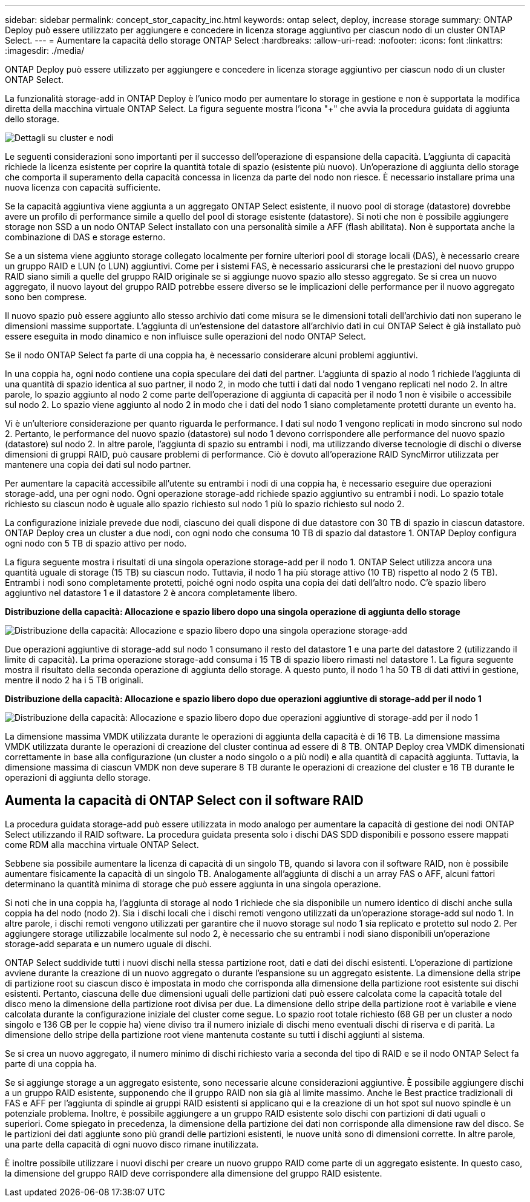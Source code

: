 ---
sidebar: sidebar 
permalink: concept_stor_capacity_inc.html 
keywords: ontap select, deploy, increase storage 
summary: ONTAP Deploy può essere utilizzato per aggiungere e concedere in licenza storage aggiuntivo per ciascun nodo di un cluster ONTAP Select. 
---
= Aumentare la capacità dello storage ONTAP Select
:hardbreaks:
:allow-uri-read: 
:nofooter: 
:icons: font
:linkattrs: 
:imagesdir: ./media/


[role="lead"]
ONTAP Deploy può essere utilizzato per aggiungere e concedere in licenza storage aggiuntivo per ciascun nodo di un cluster ONTAP Select.

La funzionalità storage-add in ONTAP Deploy è l'unico modo per aumentare lo storage in gestione e non è supportata la modifica diretta della macchina virtuale ONTAP Select. La figura seguente mostra l'icona "+" che avvia la procedura guidata di aggiunta dello storage.

image:ST_05.jpg["Dettagli su cluster e nodi"]

Le seguenti considerazioni sono importanti per il successo dell'operazione di espansione della capacità. L'aggiunta di capacità richiede la licenza esistente per coprire la quantità totale di spazio (esistente più nuovo). Un'operazione di aggiunta dello storage che comporta il superamento della capacità concessa in licenza da parte del nodo non riesce. È necessario installare prima una nuova licenza con capacità sufficiente.

Se la capacità aggiuntiva viene aggiunta a un aggregato ONTAP Select esistente, il nuovo pool di storage (datastore) dovrebbe avere un profilo di performance simile a quello del pool di storage esistente (datastore). Si noti che non è possibile aggiungere storage non SSD a un nodo ONTAP Select installato con una personalità simile a AFF (flash abilitata). Non è supportata anche la combinazione di DAS e storage esterno.

Se a un sistema viene aggiunto storage collegato localmente per fornire ulteriori pool di storage locali (DAS), è necessario creare un gruppo RAID e LUN (o LUN) aggiuntivi. Come per i sistemi FAS, è necessario assicurarsi che le prestazioni del nuovo gruppo RAID siano simili a quelle del gruppo RAID originale se si aggiunge nuovo spazio allo stesso aggregato. Se si crea un nuovo aggregato, il nuovo layout del gruppo RAID potrebbe essere diverso se le implicazioni delle performance per il nuovo aggregato sono ben comprese.

Il nuovo spazio può essere aggiunto allo stesso archivio dati come misura se le dimensioni totali dell'archivio dati non superano le dimensioni massime supportate. L'aggiunta di un'estensione del datastore all'archivio dati in cui ONTAP Select è già installato può essere eseguita in modo dinamico e non influisce sulle operazioni del nodo ONTAP Select.

Se il nodo ONTAP Select fa parte di una coppia ha, è necessario considerare alcuni problemi aggiuntivi.

In una coppia ha, ogni nodo contiene una copia speculare dei dati del partner. L'aggiunta di spazio al nodo 1 richiede l'aggiunta di una quantità di spazio identica al suo partner, il nodo 2, in modo che tutti i dati dal nodo 1 vengano replicati nel nodo 2. In altre parole, lo spazio aggiunto al nodo 2 come parte dell'operazione di aggiunta di capacità per il nodo 1 non è visibile o accessibile sul nodo 2. Lo spazio viene aggiunto al nodo 2 in modo che i dati del nodo 1 siano completamente protetti durante un evento ha.

Vi è un'ulteriore considerazione per quanto riguarda le performance. I dati sul nodo 1 vengono replicati in modo sincrono sul nodo 2. Pertanto, le performance del nuovo spazio (datastore) sul nodo 1 devono corrispondere alle performance del nuovo spazio (datastore) sul nodo 2. In altre parole, l'aggiunta di spazio su entrambi i nodi, ma utilizzando diverse tecnologie di dischi o diverse dimensioni di gruppi RAID, può causare problemi di performance. Ciò è dovuto all'operazione RAID SyncMirror utilizzata per mantenere una copia dei dati sul nodo partner.

Per aumentare la capacità accessibile all'utente su entrambi i nodi di una coppia ha, è necessario eseguire due operazioni storage-add, una per ogni nodo. Ogni operazione storage-add richiede spazio aggiuntivo su entrambi i nodi. Lo spazio totale richiesto su ciascun nodo è uguale allo spazio richiesto sul nodo 1 più lo spazio richiesto sul nodo 2.

La configurazione iniziale prevede due nodi, ciascuno dei quali dispone di due datastore con 30 TB di spazio in ciascun datastore. ONTAP Deploy crea un cluster a due nodi, con ogni nodo che consuma 10 TB di spazio dal datastore 1. ONTAP Deploy configura ogni nodo con 5 TB di spazio attivo per nodo.

La figura seguente mostra i risultati di una singola operazione storage-add per il nodo 1. ONTAP Select utilizza ancora una quantità uguale di storage (15 TB) su ciascun nodo. Tuttavia, il nodo 1 ha più storage attivo (10 TB) rispetto al nodo 2 (5 TB). Entrambi i nodi sono completamente protetti, poiché ogni nodo ospita una copia dei dati dell'altro nodo. C'è spazio libero aggiuntivo nel datastore 1 e il datastore 2 è ancora completamente libero.

*Distribuzione della capacità: Allocazione e spazio libero dopo una singola operazione di aggiunta dello storage*

image:ST_06.jpg["Distribuzione della capacità: Allocazione e spazio libero dopo una singola operazione storage-add"]

Due operazioni aggiuntive di storage-add sul nodo 1 consumano il resto del datastore 1 e una parte del datastore 2 (utilizzando il limite di capacità). La prima operazione storage-add consuma i 15 TB di spazio libero rimasti nel datastore 1. La figura seguente mostra il risultato della seconda operazione di aggiunta dello storage. A questo punto, il nodo 1 ha 50 TB di dati attivi in gestione, mentre il nodo 2 ha i 5 TB originali.

*Distribuzione della capacità: Allocazione e spazio libero dopo due operazioni aggiuntive di storage-add per il nodo 1*

image:ST_07.jpg["Distribuzione della capacità: Allocazione e spazio libero dopo due operazioni aggiuntive di storage-add per il nodo 1"]

La dimensione massima VMDK utilizzata durante le operazioni di aggiunta della capacità è di 16 TB. La dimensione massima VMDK utilizzata durante le operazioni di creazione del cluster continua ad essere di 8 TB. ONTAP Deploy crea VMDK dimensionati correttamente in base alla configurazione (un cluster a nodo singolo o a più nodi) e alla quantità di capacità aggiunta. Tuttavia, la dimensione massima di ciascun VMDK non deve superare 8 TB durante le operazioni di creazione del cluster e 16 TB durante le operazioni di aggiunta dello storage.



== Aumenta la capacità di ONTAP Select con il software RAID

La procedura guidata storage-add può essere utilizzata in modo analogo per aumentare la capacità di gestione dei nodi ONTAP Select utilizzando il RAID software. La procedura guidata presenta solo i dischi DAS SDD disponibili e possono essere mappati come RDM alla macchina virtuale ONTAP Select.

Sebbene sia possibile aumentare la licenza di capacità di un singolo TB, quando si lavora con il software RAID, non è possibile aumentare fisicamente la capacità di un singolo TB. Analogamente all'aggiunta di dischi a un array FAS o AFF, alcuni fattori determinano la quantità minima di storage che può essere aggiunta in una singola operazione.

Si noti che in una coppia ha, l'aggiunta di storage al nodo 1 richiede che sia disponibile un numero identico di dischi anche sulla coppia ha del nodo (nodo 2). Sia i dischi locali che i dischi remoti vengono utilizzati da un'operazione storage-add sul nodo 1. In altre parole, i dischi remoti vengono utilizzati per garantire che il nuovo storage sul nodo 1 sia replicato e protetto sul nodo 2. Per aggiungere storage utilizzabile localmente sul nodo 2, è necessario che su entrambi i nodi siano disponibili un'operazione storage-add separata e un numero uguale di dischi.

ONTAP Select suddivide tutti i nuovi dischi nella stessa partizione root, dati e dati dei dischi esistenti. L'operazione di partizione avviene durante la creazione di un nuovo aggregato o durante l'espansione su un aggregato esistente. La dimensione della stripe di partizione root su ciascun disco è impostata in modo che corrisponda alla dimensione della partizione root esistente sui dischi esistenti. Pertanto, ciascuna delle due dimensioni uguali delle partizioni dati può essere calcolata come la capacità totale del disco meno la dimensione della partizione root divisa per due. La dimensione dello stripe della partizione root è variabile e viene calcolata durante la configurazione iniziale del cluster come segue. Lo spazio root totale richiesto (68 GB per un cluster a nodo singolo e 136 GB per le coppie ha) viene diviso tra il numero iniziale di dischi meno eventuali dischi di riserva e di parità. La dimensione dello stripe della partizione root viene mantenuta costante su tutti i dischi aggiunti al sistema.

Se si crea un nuovo aggregato, il numero minimo di dischi richiesto varia a seconda del tipo di RAID e se il nodo ONTAP Select fa parte di una coppia ha.

Se si aggiunge storage a un aggregato esistente, sono necessarie alcune considerazioni aggiuntive. È possibile aggiungere dischi a un gruppo RAID esistente, supponendo che il gruppo RAID non sia già al limite massimo. Anche le Best practice tradizionali di FAS e AFF per l'aggiunta di spindle ai gruppi RAID esistenti si applicano qui e la creazione di un hot spot sul nuovo spindle è un potenziale problema. Inoltre, è possibile aggiungere a un gruppo RAID esistente solo dischi con partizioni di dati uguali o superiori. Come spiegato in precedenza, la dimensione della partizione dei dati non corrisponde alla dimensione raw del disco. Se le partizioni dei dati aggiunte sono più grandi delle partizioni esistenti, le nuove unità sono di dimensioni corrette. In altre parole, una parte della capacità di ogni nuovo disco rimane inutilizzata.

È inoltre possibile utilizzare i nuovi dischi per creare un nuovo gruppo RAID come parte di un aggregato esistente. In questo caso, la dimensione del gruppo RAID deve corrispondere alla dimensione del gruppo RAID esistente.
